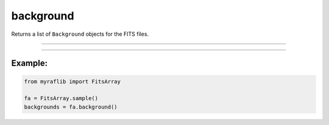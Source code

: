 .. _fitsarray_background:

background
==========

Returns a list of ``Background`` objects for the FITS files.

------------

.. method:: FitsArray.background(self) -> List[Background]

    Returns a list of ``Background`` objects for the FITS files.

    **Returns**

        ``List[Background]``
            List of ``Background`` objects corresponding to each FITS file.

------------

Example:
________

.. code-block:: python

    from myraflib import FitsArray

    fa = FitsArray.sample()
    backgrounds = fa.background()
